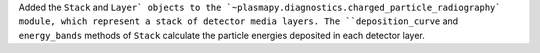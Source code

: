 Added the ``Stack`` and ``Layer` objects to the `~plasmapy.diagnostics.charged_particle_radiography` module, which represent a stack of detector media layers. 
The ``deposition_curve`` and ``energy_bands`` methods of ``Stack``  calculate the particle energies deposited in each detector layer.